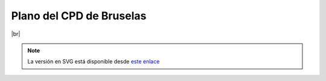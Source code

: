 **************************
Plano del CPD de Bruselas
**************************


.. image :: images/ASIR2.SYAD.P1.2.png
   :width: 500
   :align: center
|br|

.. note::

    La versión en SVG está disponible desde `este enlace <https://raw.githubusercontent.com/gonzaleztroyano/ASIR2-SYAD-P1/main/docs/source/images/ASIR2.SYAD.P1.2.svg>`_

.. |br| raw:: html

   <br />